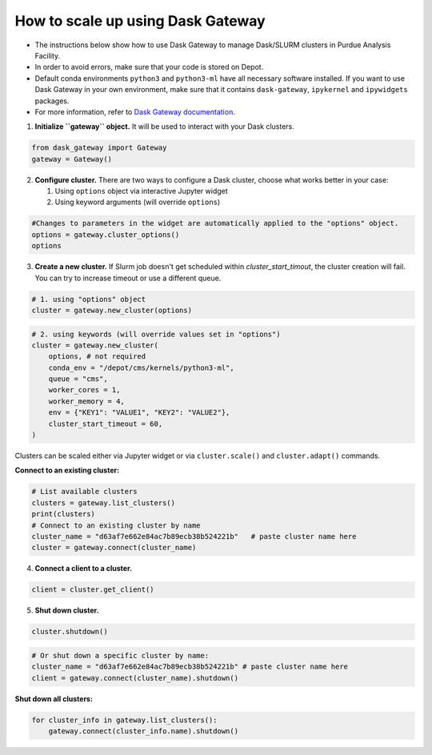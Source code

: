 How to scale up using Dask Gateway
===================================


* The instructions below show how to use Dask Gateway to manage Dask/SLURM clusters in Purdue Analysis Facility.
* In order to avoid errors, make sure that your code is stored on Depot.
* Default conda environments ``python3`` and ``python3-ml`` have all necessary software installed.
  If you want to use Dask Gateway in your own environment, make sure that it contains ``dask-gateway``,
  ``ipykernel`` and ``ipywidgets`` packages.
* For more information, refer to `Dask Gateway documentation <https://gateway.dask.org/>`_.

1. **Initialize ``gateway`` object.**
   It will be used to interact with your Dask clusters.

.. code-block:: python
   
   from dask_gateway import Gateway
   gateway = Gateway()

2. **Configure cluster.**
   There are two ways to configure a Dask cluster, choose what works better in your case:

   1. Using ``options`` object via interactive Jupyter widget
   2. Using keyword arguments (will override ``options``)

.. code-block:: python

   #Changes to parameters in the widget are automatically applied to the "options" object.
   options = gateway.cluster_options()
   options

3. **Create a new cluster.**
   If Slurm job doesn't get scheduled within `cluster_start_timout`, the cluster creation will fail. You can try to increase timeout or use a different queue.

.. code-block:: python
   
   # 1. using "options" object
   cluster = gateway.new_cluster(options)

.. code-block:: python

   # 2. using keywords (will override values set in "options")
   cluster = gateway.new_cluster(
       options, # not required
       conda_env = "/depot/cms/kernels/python3-ml",
       queue = "cms",
       worker_cores = 1,
       worker_memory = 4,
       env = {"KEY1": "VALUE1", "KEY2": "VALUE2"},
       cluster_start_timeout = 60,
   )

Clusters can be scaled either via Jupyter widget or via ``cluster.scale()`` and ``cluster.adapt()`` commands.

**Connect to an existing cluster:**

.. code-block:: python

   # List available clusters
   clusters = gateway.list_clusters()
   print(clusters)
   # Connect to an existing cluster by name
   cluster_name = "d63af7e662e84ac7b89ecb38b524221b"   # paste cluster name here
   cluster = gateway.connect(cluster_name)

4. **Connect a client to a cluster.**

.. code-block:: python
   
   client = cluster.get_client()

.. code-block:: python
   # Or connect to a specific cluster by name:
   cluster_name = "d63af7e662e84ac7b89ecb38b524221b" # paste cluster name here
   client = gateway.connect(cluster_name).get_client()

5. **Shut down cluster.**

.. code-block:: python

   cluster.shutdown()


.. code-block:: python

   # Or shut down a specific cluster by name:
   cluster_name = "d63af7e662e84ac7b89ecb38b524221b" # paste cluster name here
   client = gateway.connect(cluster_name).shutdown()

**Shut down all clusters:**

.. code-block:: python

   for cluster_info in gateway.list_clusters():
       gateway.connect(cluster_info.name).shutdown()